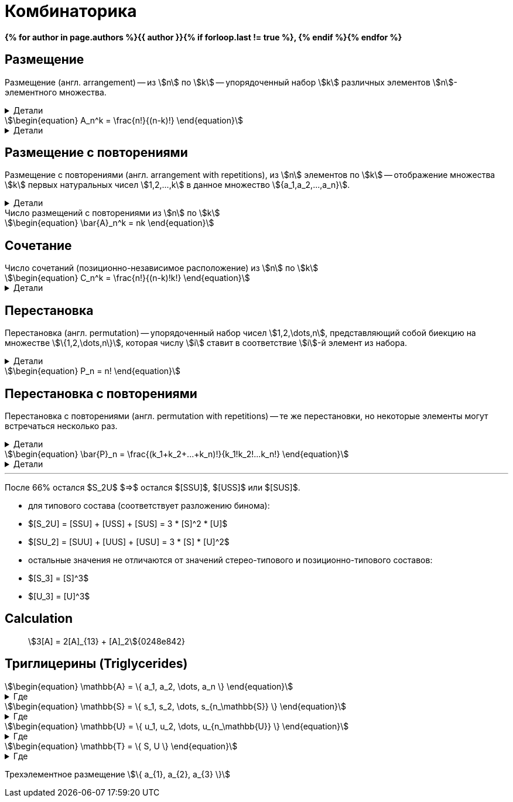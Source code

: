 = Комбинаторика
:eqnums:
:page-authors: ["Казаков Г.В.", "Сидоров Р.А."]
:page-doi: DRAFT
:page-excerpt: Формулы комбинаторики, используемые в моделях расчета триглицеринов.
:page-liquid:

:details: Детали
:examples: Примеры
:where: Где

// https://neerc.ifmo.ru/wiki/index.php?title=%D0%9A%D0%BE%D0%BC%D0%B1%D0%B8%D0%BD%D0%B0%D1%82%D0%BE%D1%80%D0%BD%D1%8B%D0%B5_%D0%BE%D0%B1%D1%8A%D0%B5%D0%BA%D1%82%D1%8B

*{% for author in page.authors %}{{ author }}{% if forloop.last != true %}, {% endif %}{% endfor %}*

== Размещение

Размещение (англ. arrangement) -- из stem:[n] по stem:[k] -- упорядоченный набор stem:[k] различных элементов stem:[n]-элементного множества.

.{details}
[%collapsible]
====
Размещение -- это позиционно-зависимое расположение.

Пример: имеется stem:[k] человек и stem:[n] мест. Сколько существует способов разместить людей по местам?
====

[stem]
++++
\begin{equation}
    A_n^k = \frac{n!}{(n-k)!}
\end{equation}
++++
.{details}
[%collapsible]
=====
У нас есть stem:[k] предметов и stem:[n] свободных мест. Тогда разместить первый предмет мы сможем stem:[n] способами, второй: stem:[n-1], третий: stem:[n-2], ... stem:[k]-й: stem:[n-k+1]. Получаем stem:[N = n(n-1)(n-2)\cdot...\cdot(n-k+1)]; для удобства эту формулу представляют в виде stem:[\frac{n!}{(n-k)!}].
=====

== Размещение с повторениями

Размещение с повторениями (англ. arrangement with repetitions), из stem:[n] элементов по stem:[k] -- отображение множества stem:[k] первых натуральных чисел stem:[1,2,...,k] в данное множество stem:[{a_1,a_2,...,a_n}].

.{details}
[%collapsible]
====
Пример: имеется n книг, каждая в k экземплярах. Сколькими способами может быть сделан выбор книг из числа данных?
====

.Число размещений с повторениями из stem:[n] по stem:[k]
[stem]
++++
\begin{equation}
    \bar{A}_n^k = nk
\end{equation}
++++

== Сочетание

.Число сочетаний (позиционно-независимое расположение) из stem:[n] по stem:[k]
[stem]
++++
\begin{equation}
    C_n^k = \frac{n!}{(n-k)!k!}
\end{equation}
++++
.{details}
[%collapsible]
=====
Отличие размещения от сочетания в том, что элементы сочетания позиционно-независимы т.е., если мы поменяем любые из элементов местами, это будет тот же способ, что и прежде. Количество способов перестановки stem:[k] элементов между собой равно stem:[k!], отсюда и получаем формулу stem:[\frac{n!}{(n-k)!k!}]
=====

== Перестановка

Перестановка (англ. permutation) -- упорядоченный набор чисел stem:[1,2,\dots,n], представляющий собой биекцию на множестве stem:[\{1,2,\dots,n\}], которая числу stem:[i] ставит в соответствие stem:[i]-й элемент из набора.

.{details}
[%collapsible]
====
Пример: имеется stem:[n] книг. Сколько существует способов переставить книги на полке?
====

[stem]
++++
\begin{equation}
    P_n = n!
\end{equation}
++++

== Перестановка с повторениями

Перестановка с повторениями (англ. permutation with repetitions) -- те же перестановки, но некоторые элементы могут встречаться несколько раз.

.{details}
[%collapsible]
====
Пример: имеется набор книг stem:[{a_1,a_2,...,a_n}], каждая из которых имеется в stem:[k_1,k_2,...,k_n] экземплярах соответственно. Сколько существует способов переставить книги на полке?
====

[stem]
++++
\begin{equation}
    \bar{P}_n = \frac{(k_1+k_2+...+k_n)!}{k_1!k_2!...k_n!}
\end{equation}
++++
.{details}
[%collapsible]
====
[stem]
++++
\begin{align}
    &P_{[ABC]} &&=&& (1+1+1)! = 6 && [ABC], [ACB], [BAC], [BCA], [CAB], [CBA]\\
    &P_{[AAB]} &&=&& \frac{(2+1)!}{2!1!} = 3 && [AAB], [ABA], [BAA]\\
    &P_{[AAA]} &&=&& \frac{3!}{3!} = 1 && [AAA]\\
\end{align}
++++
====

'''

После 66% остался $S_2U$ $=>$ остался $[SSU]$, $[USS]$ или $[SUS]$.

- для типового состава (соответствует разложению бинома):
- $[S_2U] = [SSU] + [USS] + [SUS] = 3 * [S]^2 * [U]$
- $[SU_2] = [SUU] + [UUS] + [USU] = 3 * [S] * [U]^2$
- остальные значения не отличаются от значений стерео-типового и
позиционно-типового составов:
- $[S_3] = [S]^3$
- $[U_3] = [U]^3$

== Calculation

> stem:[3[A\] = 2[A\]_{13} + [A\]_2]{0248e842}

== Триглицерины (Triglycerides)

[stem]
++++
\begin{equation}
    \mathbb{A} = \{ a_1, a_2, \dots, a_n \}
\end{equation}
++++
.{where}
[%collapsible]
====
* stem:[\mathbb{A}] -- множество, представляющее виды stem:[FA];
* stem:[n] -- количество элементов множества stem:[\mathbb{A}];
* stem:[a_i] -- i-й элемент множества stem:[\mathbb{A}].
====

[stem]
++++
\begin{equation}
    \mathbb{S} = \{ s_1, s_2, \dots, s_{n_\mathbb{S}} \}
\end{equation}
++++
.{where}
[%collapsible]
====
* stem:[\mathbb{S}] -- подмножество множества stem:[\mathbb{A}], представляющее только насыщенные stem:[FA];
* stem:[n_\mathbb{S}] -- количество элементов множества stem:[\mathbb{S}].
====

[stem]
++++
\begin{equation}
    \mathbb{U} = \{ u_1, u_2, \dots, u_{n_\mathbb{U}} \}
\end{equation}
++++
.{where}
[%collapsible]
====
* stem:[\mathbb{U}] -- подмножество множества stem:[\mathbb{A}], представляющее только ненасыщенные stem:[FA];
* stem:[n_\mathbb{U}] -- количество элементов множества stem:[\mathbb{U}].
====

[stem]
++++
\begin{equation}
    \mathbb{T} = \{ S, U \}
\end{equation}
++++
.{where}
[%collapsible]
====
* stem:[\mathbb{T}] -- множество из двух элементов, представляющее типы элементов множества stem:[\mathbb{A}].
====

Трехэлементное размещение stem:[\{ a_{1}, a_{2}, a_{3} \}]
